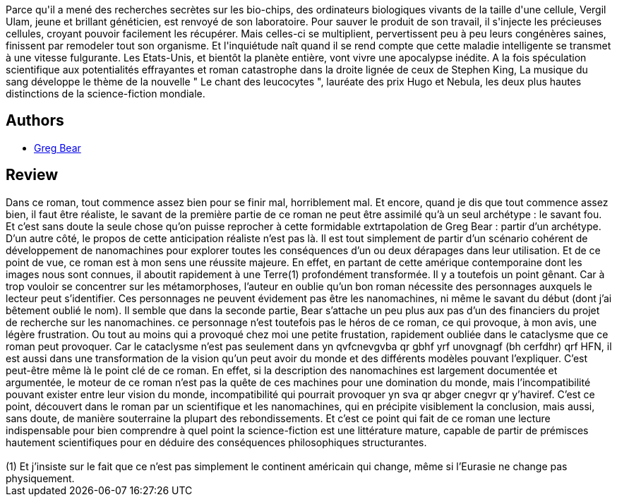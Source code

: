 :jbake-type: post
:jbake-status: published
:jbake-title: La Musique du sang
:jbake-tags:  fin-du-monde, nano, rayon-imaginaire,_année_2005,_mois_oct.,_note_4,hard-science,read
:jbake-date: 2005-10-15
:jbake-depth: ../../
:jbake-uri: goodreads/books/9782070316434.adoc
:jbake-bigImage: https://i.gr-assets.com/images/S/compressed.photo.goodreads.com/books/1342452603l/2555256._SX98_.jpg
:jbake-smallImage: https://i.gr-assets.com/images/S/compressed.photo.goodreads.com/books/1342452603l/2555256._SY75_.jpg
:jbake-source: https://www.goodreads.com/book/show/2555256
:jbake-style: goodreads goodreads-book

++++
<div class="book-description">
Parce qu'il a mené des recherches secrètes sur les bio-chips, des ordinateurs biologiques vivants de la taille d'une cellule, Vergil Ulam, jeune et brillant généticien, est renvoyé de son laboratoire. Pour sauver le produit de son travail, il s'injecte les précieuses cellules, croyant pouvoir facilement les récupérer. Mais celles-ci se multiplient, pervertissent peu à peu leurs congénères saines, finissent par remodeler tout son organisme. Et l'inquiétude naît quand il se rend compte que cette maladie intelligente se transmet à une vitesse fulgurante. Les Etats-Unis, et bientôt la planète entière, vont vivre une apocalypse inédite. A la fois spéculation scientifique aux potentialités effrayantes et roman catastrophe dans la droite lignée de ceux de Stephen King, La musique du sang développe le thème de la nouvelle " Le chant des leucocytes ", lauréate des prix Hugo et Nebula, les deux plus hautes distinctions de la science-fiction mondiale.
</div>
++++


## Authors
* link:../authors/16024.html[Greg Bear]



## Review

++++
Dans ce roman, tout commence assez bien pour se finir mal, horriblement mal. Et encore, quand je dis que tout commence assez bien, il faut être réaliste, le savant de la première partie de ce roman ne peut être assimilé qu’à un seul archétype : le savant fou. Et c’est sans doute la seule chose qu’on puisse reprocher à cette formidable extrtapolation de Greg Bear : partir d’un archétype. D’un autre côté, le propos de cette anticipation réaliste n’est pas là. Il est tout simplement de partir d’un scénario cohérent de développement de nanomachines pour explorer toutes les conséquences d’un ou deux dérapages dans leur utilisation. Et de ce point de vue, ce roman est à mon sens une réussite majeure. En effet, en partant de cette amérique contemporaine dont les images nous sont connues, il aboutit rapidement à une Terre(1) profondément transformée. Il y a toutefois un point gênant. Car à trop vouloir se concentrer sur les métamorphoses, l’auteur en oublie qu’un bon roman nécessite des personnages auxquels le lecteur peut s’identifier. Ces personnages ne peuvent évidement pas être les nanomachines, ni même le savant du début (dont j’ai bêtement oublié le nom). Il semble que dans la seconde partie, Bear s’attache un peu plus aux pas d’un des financiers du projet de recherche sur les nanomachines. ce personnage n’est toutefois pas le héros de ce roman, ce qui provoque, à mon avis, une légère frustration. Ou tout au moins qui a provoqué chez moi une petite frustation, rapidement oubliée dans le cataclysme que ce roman peut provoquer. Car le cataclysme n’est pas seulement dans yn qvfcnevgvba qr gbhf yrf unovgnagf (bh cerfdhr) qrf HFN, il est aussi dans une transformation de la vision qu’un peut avoir du monde et des différents modèles pouvant l’expliquer. C’est peut-être même là le point clé de ce roman. En effet, si la description des nanomachines est largement documentée et argumentée, le moteur de ce roman n’est pas la quête de ces machines pour une domination du monde, mais l’incompatibilité pouvant exister entre leur vision du monde, incompatibilité qui pourrait provoquer yn sva qr abger cnegvr qr y’haviref. C’est ce point, découvert dans le roman par un scientifique et les nanomachines, qui en précipite visiblement la conclusion, mais aussi, sans doute, de manière souterraine la plupart des rebondissements. Et c’est ce point qui fait de ce roman une lecture indispensable pour bien comprendre à quel point la science-fiction est une littérature mature, capable de partir de prémisces hautement scientifiques pour en déduire des conséquences philosophiques structurantes. <br/><br/>(1) Et j’insiste sur le fait que ce n’est pas simplement le continent américain qui change, même si l’Eurasie ne change pas physiquement.
++++